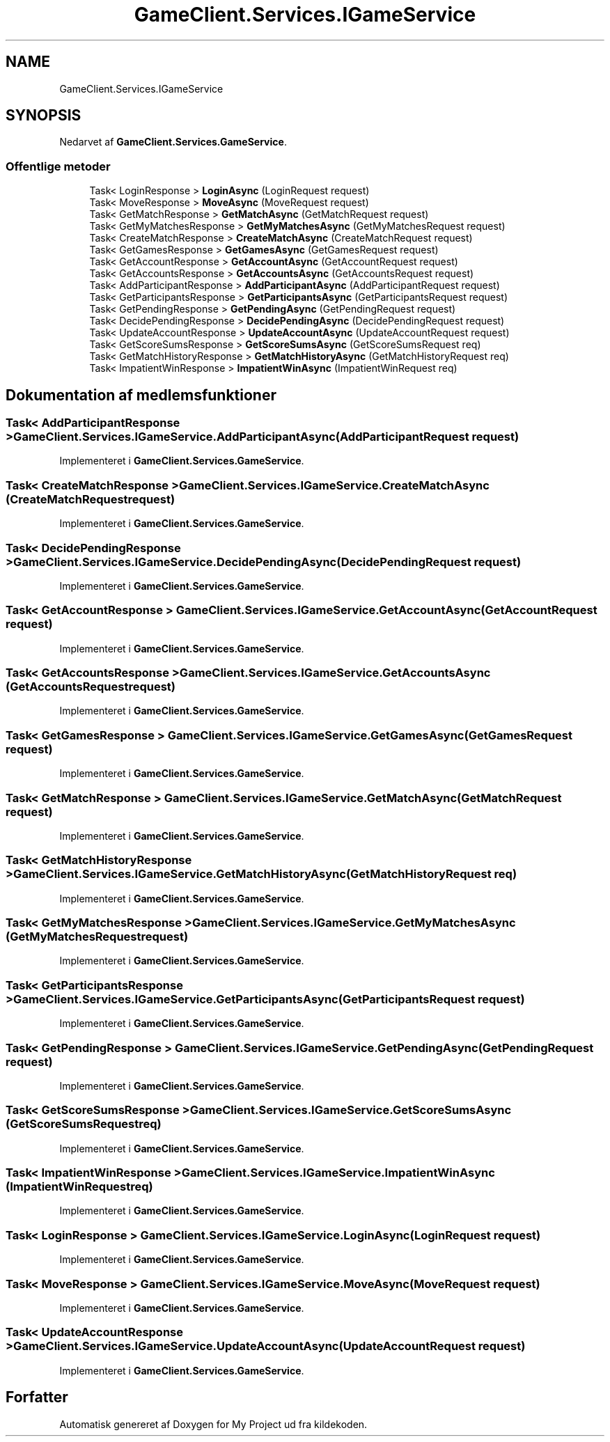 .TH "GameClient.Services.IGameService" 3 "My Project" \" -*- nroff -*-
.ad l
.nh
.SH NAME
GameClient.Services.IGameService
.SH SYNOPSIS
.br
.PP
.PP
Nedarvet af \fBGameClient\&.Services\&.GameService\fP\&.
.SS "Offentlige metoder"

.in +1c
.ti -1c
.RI "Task< LoginResponse > \fBLoginAsync\fP (LoginRequest request)"
.br
.ti -1c
.RI "Task< MoveResponse > \fBMoveAsync\fP (MoveRequest request)"
.br
.ti -1c
.RI "Task< GetMatchResponse > \fBGetMatchAsync\fP (GetMatchRequest request)"
.br
.ti -1c
.RI "Task< GetMyMatchesResponse > \fBGetMyMatchesAsync\fP (GetMyMatchesRequest request)"
.br
.ti -1c
.RI "Task< CreateMatchResponse > \fBCreateMatchAsync\fP (CreateMatchRequest request)"
.br
.ti -1c
.RI "Task< GetGamesResponse > \fBGetGamesAsync\fP (GetGamesRequest request)"
.br
.ti -1c
.RI "Task< GetAccountResponse > \fBGetAccountAsync\fP (GetAccountRequest request)"
.br
.ti -1c
.RI "Task< GetAccountsResponse > \fBGetAccountsAsync\fP (GetAccountsRequest request)"
.br
.ti -1c
.RI "Task< AddParticipantResponse > \fBAddParticipantAsync\fP (AddParticipantRequest request)"
.br
.ti -1c
.RI "Task< GetParticipantsResponse > \fBGetParticipantsAsync\fP (GetParticipantsRequest request)"
.br
.ti -1c
.RI "Task< GetPendingResponse > \fBGetPendingAsync\fP (GetPendingRequest request)"
.br
.ti -1c
.RI "Task< DecidePendingResponse > \fBDecidePendingAsync\fP (DecidePendingRequest request)"
.br
.ti -1c
.RI "Task< UpdateAccountResponse > \fBUpdateAccountAsync\fP (UpdateAccountRequest request)"
.br
.ti -1c
.RI "Task< GetScoreSumsResponse > \fBGetScoreSumsAsync\fP (GetScoreSumsRequest req)"
.br
.ti -1c
.RI "Task< GetMatchHistoryResponse > \fBGetMatchHistoryAsync\fP (GetMatchHistoryRequest req)"
.br
.ti -1c
.RI "Task< ImpatientWinResponse > \fBImpatientWinAsync\fP (ImpatientWinRequest req)"
.br
.in -1c
.SH "Dokumentation af medlemsfunktioner"
.PP 
.SS "Task< AddParticipantResponse > GameClient\&.Services\&.IGameService\&.AddParticipantAsync (AddParticipantRequest request)"

.PP
Implementeret i \fBGameClient\&.Services\&.GameService\fP\&.
.SS "Task< CreateMatchResponse > GameClient\&.Services\&.IGameService\&.CreateMatchAsync (CreateMatchRequest request)"

.PP
Implementeret i \fBGameClient\&.Services\&.GameService\fP\&.
.SS "Task< DecidePendingResponse > GameClient\&.Services\&.IGameService\&.DecidePendingAsync (DecidePendingRequest request)"

.PP
Implementeret i \fBGameClient\&.Services\&.GameService\fP\&.
.SS "Task< GetAccountResponse > GameClient\&.Services\&.IGameService\&.GetAccountAsync (GetAccountRequest request)"

.PP
Implementeret i \fBGameClient\&.Services\&.GameService\fP\&.
.SS "Task< GetAccountsResponse > GameClient\&.Services\&.IGameService\&.GetAccountsAsync (GetAccountsRequest request)"

.PP
Implementeret i \fBGameClient\&.Services\&.GameService\fP\&.
.SS "Task< GetGamesResponse > GameClient\&.Services\&.IGameService\&.GetGamesAsync (GetGamesRequest request)"

.PP
Implementeret i \fBGameClient\&.Services\&.GameService\fP\&.
.SS "Task< GetMatchResponse > GameClient\&.Services\&.IGameService\&.GetMatchAsync (GetMatchRequest request)"

.PP
Implementeret i \fBGameClient\&.Services\&.GameService\fP\&.
.SS "Task< GetMatchHistoryResponse > GameClient\&.Services\&.IGameService\&.GetMatchHistoryAsync (GetMatchHistoryRequest req)"

.PP
Implementeret i \fBGameClient\&.Services\&.GameService\fP\&.
.SS "Task< GetMyMatchesResponse > GameClient\&.Services\&.IGameService\&.GetMyMatchesAsync (GetMyMatchesRequest request)"

.PP
Implementeret i \fBGameClient\&.Services\&.GameService\fP\&.
.SS "Task< GetParticipantsResponse > GameClient\&.Services\&.IGameService\&.GetParticipantsAsync (GetParticipantsRequest request)"

.PP
Implementeret i \fBGameClient\&.Services\&.GameService\fP\&.
.SS "Task< GetPendingResponse > GameClient\&.Services\&.IGameService\&.GetPendingAsync (GetPendingRequest request)"

.PP
Implementeret i \fBGameClient\&.Services\&.GameService\fP\&.
.SS "Task< GetScoreSumsResponse > GameClient\&.Services\&.IGameService\&.GetScoreSumsAsync (GetScoreSumsRequest req)"

.PP
Implementeret i \fBGameClient\&.Services\&.GameService\fP\&.
.SS "Task< ImpatientWinResponse > GameClient\&.Services\&.IGameService\&.ImpatientWinAsync (ImpatientWinRequest req)"

.PP
Implementeret i \fBGameClient\&.Services\&.GameService\fP\&.
.SS "Task< LoginResponse > GameClient\&.Services\&.IGameService\&.LoginAsync (LoginRequest request)"

.PP
Implementeret i \fBGameClient\&.Services\&.GameService\fP\&.
.SS "Task< MoveResponse > GameClient\&.Services\&.IGameService\&.MoveAsync (MoveRequest request)"

.PP
Implementeret i \fBGameClient\&.Services\&.GameService\fP\&.
.SS "Task< UpdateAccountResponse > GameClient\&.Services\&.IGameService\&.UpdateAccountAsync (UpdateAccountRequest request)"

.PP
Implementeret i \fBGameClient\&.Services\&.GameService\fP\&.

.SH "Forfatter"
.PP 
Automatisk genereret af Doxygen for My Project ud fra kildekoden\&.
